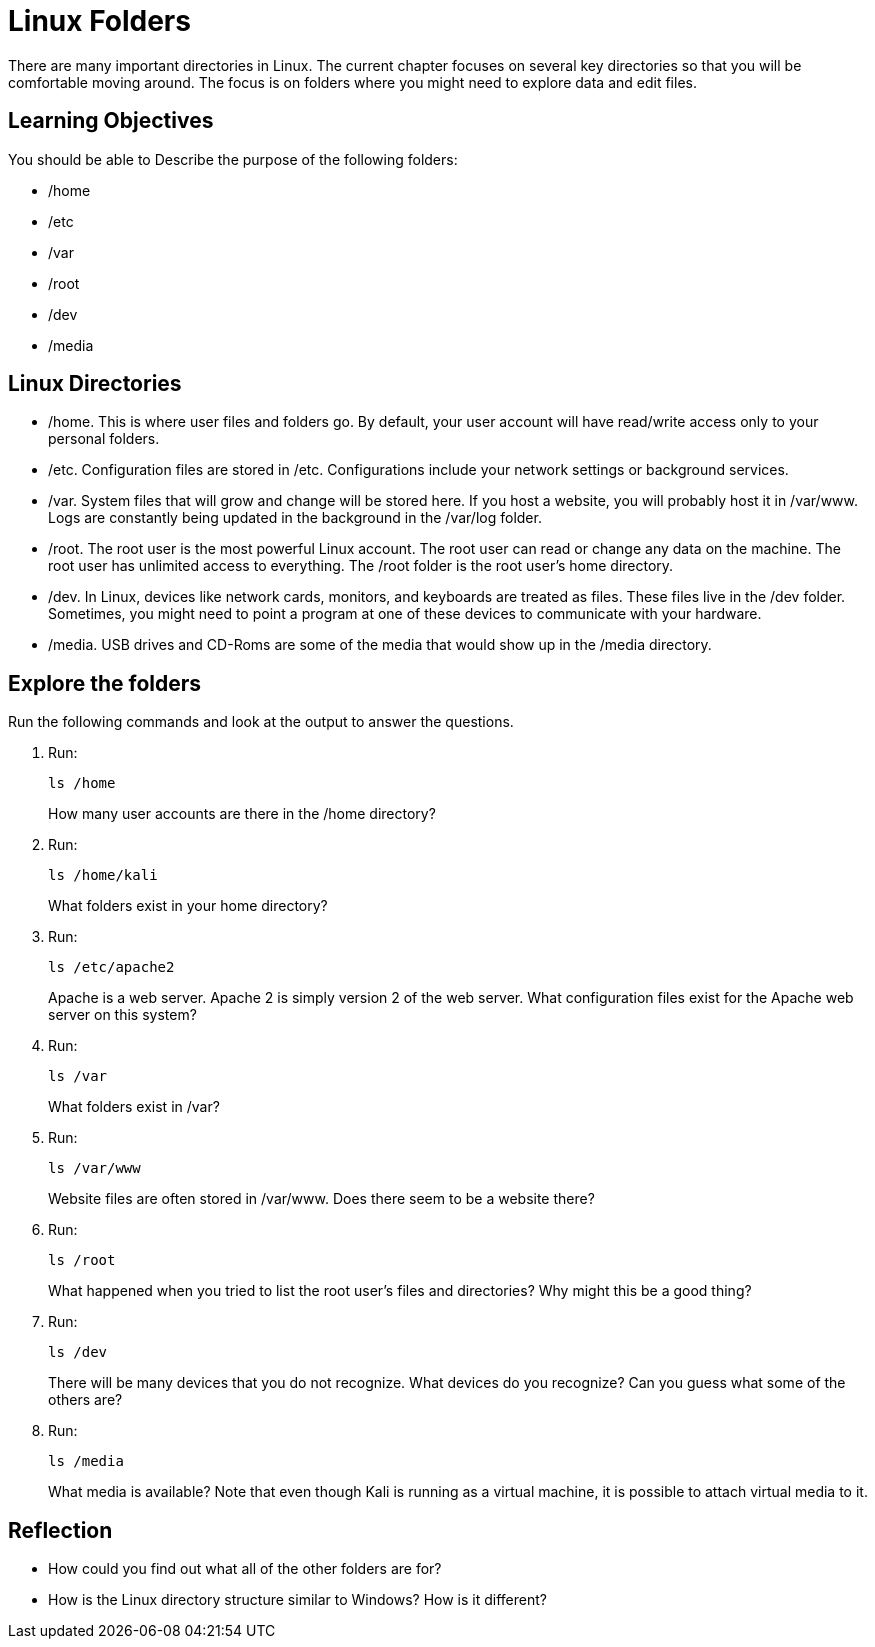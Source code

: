 = Linux Folders

There are many important directories in Linux. The current chapter focuses on several key directories so that you will be comfortable moving around. The focus is on folders where you might need to explore data and edit files.

== Learning Objectives

You should be able to Describe the purpose of the following folders:

* /home
* /etc
* /var
* /root
* /dev
* /media

== Linux Directories

* /home. This is where user files and folders go. By default, your user account will have read/write access only to your personal folders.
* /etc. Configuration files are stored in /etc. Configurations include your network settings or background services.
* /var. System files that will grow and change will be stored here. If you host a website, you will probably host it in /var/www. Logs are constantly being updated in the background in the /var/log folder.
* /root. The root user is the most powerful Linux account. The root user can read or change any data on the machine. The root user has unlimited access to everything. The /root folder is the root user's home directory.
* /dev. In Linux, devices like network cards, monitors, and keyboards are treated as files. These files live in the /dev folder. Sometimes, you might need to point a program at one of these devices to communicate with your hardware.
* /media. USB drives and CD-Roms are some of the media that would show up in the /media directory.

== Explore the folders

Run the following commands and look at the output to answer the questions.

. Run:
+
[source,shell]
----
ls /home
----
+
How many user accounts are there in the /home directory?
. Run:
+
[source,shell]
----
ls /home/kali
----
+
What folders exist in your home directory?
. Run:
+
[source,shell]
----
ls /etc/apache2
----
+
Apache is a web server. Apache 2 is simply version 2 of the web server. What configuration files exist for the Apache web server on this system?
. Run:
+
[source,shell]
----
ls /var
----
+
What folders exist in /var?
. Run:
+
[source,shell]
----
ls /var/www
----
+
Website files are often stored in /var/www. Does there seem to be a website there?
. Run:
+
[source,shell]
----
ls /root
----
+
What happened when you tried to list the root user's files and directories? Why might this be a good thing?
. Run:
+
[source,shell]
----
ls /dev
----
+
There will be many devices that you do not recognize. What devices do you recognize? Can you guess what some of the others are?
. Run:
+
[source,shell]
----
ls /media
----
+
What media is available? Note that even though Kali is running as a virtual machine, it is possible to attach virtual media to it.


== Reflection

* How could you find out what all of the other folders are for?
* How is the Linux directory structure similar to Windows? How is it different?

